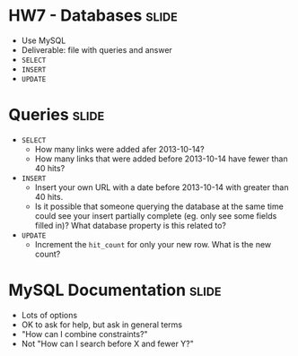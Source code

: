 * HW7 - Databases :slide:
  + Use MySQL
  + Deliverable: file with queries and answer
  + =SELECT=
  + =INSERT=
  + =UPDATE=

* Queries :slide:
  + =SELECT=
    + How many links were added afer 2013-10-14?
    + How many links that were added before 2013-10-14 have fewer than 40 hits?
  + =INSERT=
    + Insert your own URL with a date before 2013-10-14 with greater than 40
      hits.
    + Is it possible that someone querying the database at the same time could
      see your insert partially complete (eg. only see some fields filled in)?
      What database property is this related to?
  + =UPDATE=
    + Increment the =hit_count= for only your new row. What is the new count?

* MySQL Documentation :slide:
  + Lots of options
  + OK to ask for help, but ask in general terms
  + "How can I combine constraints?"
  + Not "How can I search before X and fewer Y?"

#+STYLE: <link rel="stylesheet" type="text/css" href="production/common.css" />
#+STYLE: <link rel="stylesheet" type="text/css" href="production/screen.css" media="screen" />
#+STYLE: <link rel="stylesheet" type="text/css" href="production/projection.css" media="projection" />
#+STYLE: <link rel="stylesheet" type="text/css" href="production/color-blue.css" media="projection" />
#+STYLE: <link rel="stylesheet" type="text/css" href="production/presenter.css" media="presenter" />
#+STYLE: <link href='http://fonts.googleapis.com/css?family=Lobster+Two:700|Yanone+Kaffeesatz:700|Open+Sans' rel='stylesheet' type='text/css'>

#+BEGIN_HTML
<script type="text/javascript" src="production/org-html-slideshow.js"></script>
#+END_HTML

# Local Variables:
# org-export-html-style-include-default: nil
# org-export-html-style-include-scripts: nil
# buffer-file-coding-system: utf-8-unix
# End:
